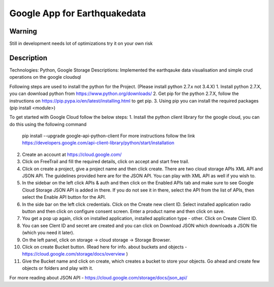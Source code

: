 =========================
Google App for Earthquakedata
=========================

-------
Warning
-------
Still in development needs lot of optimizations try it on your own risk

----------
Description
----------
Technologies: Python, Google Storage
Descriptions:
Implemented the earthqauke data visualisation and simple crud operations on the google cloudsql

Following steps are used to install the python for the Project. (Please install python 2.7.x not 3.4.X)
1. Install python 2.7.X, you can download python from https://www.python.org/downloads/
2. Get pip for the python 2.7.X, follow the instructions on https://pip.pypa.io/en/latest/installing.html to get pip.
3. Using pip you can install the required packages (pip install <module>)

To get started with Google Cloud follow the below steps:
1. Install the python client library for the google cloud, you can do this using the following command 
   pip install --upgrade google-api-python-client
   For more instructions follow the link https://developers.google.com/api-client-library/python/start/installation

2. Create an account at https://cloud.google.com/
3. Click on FreeTrail and fill the required details, click on accept and start free trail.
4. Click on create a project, give a project name and then click create. There are two cloud storage APIs XML API and JSON API.
   The guidelines provided here are for the JSON API. You can play with XML API as well if you wish to.
5. In the sidebar on the left click APIs & auth and then click on the Enabled APIs tab and make sure to see Google Cloud Storage JSON API is added 
   in there.  If you do not see it in there, select the API from the list of APIs, then select the Enable API button for the API.
6. In the side bar on the left click credentials. Click on the Create new client ID. Select installed application radio button and then click on
   configure consent screen. Enter a product name and then click on save.
7. You get a pop up again, click on installed application, installed application type - other. Click on Create Client ID.
8. You can see Clent ID and secret are created and you can click on Download JSON which downloads a JSON file (which you need it later).
9. On the left panel, click on storage -> cloud storage -> Storage Browser.
10. Click on create Bucket button. (Read here for info. about buckets and objects - https://cloud.google.com/storage/docs/overview )
11. Give the Bucket name and click on create, which creates a bucket to store your objects. Go ahead and create few objects or folders and play with it.

For more reading about JSON API - https://cloud.google.com/storage/docs/json_api/


